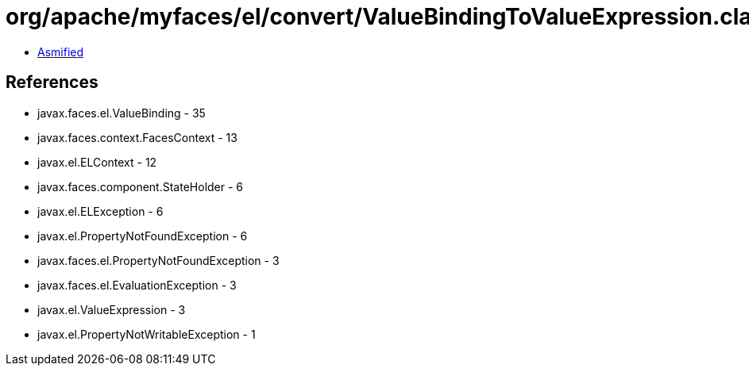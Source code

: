 = org/apache/myfaces/el/convert/ValueBindingToValueExpression.class

 - link:ValueBindingToValueExpression-asmified.java[Asmified]

== References

 - javax.faces.el.ValueBinding - 35
 - javax.faces.context.FacesContext - 13
 - javax.el.ELContext - 12
 - javax.faces.component.StateHolder - 6
 - javax.el.ELException - 6
 - javax.el.PropertyNotFoundException - 6
 - javax.faces.el.PropertyNotFoundException - 3
 - javax.faces.el.EvaluationException - 3
 - javax.el.ValueExpression - 3
 - javax.el.PropertyNotWritableException - 1
